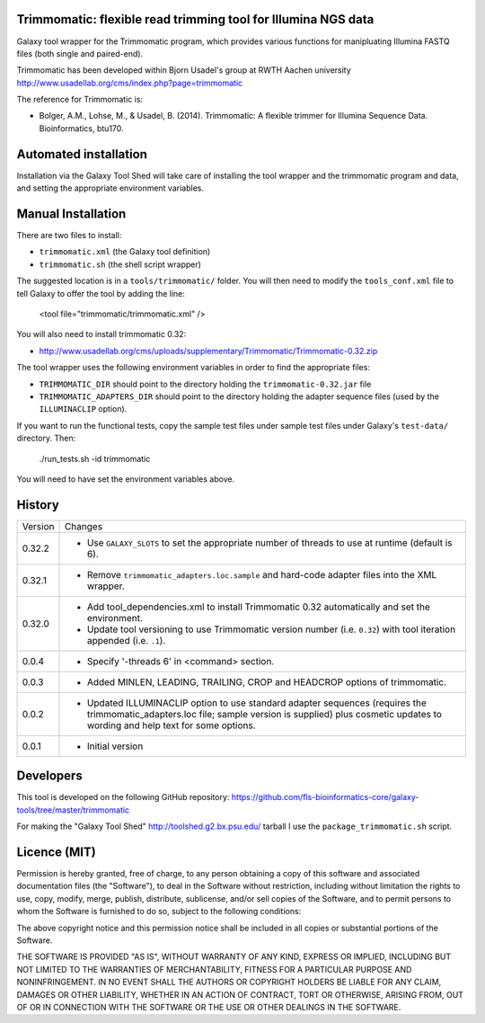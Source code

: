 Trimmomatic: flexible read trimming tool for Illumina NGS data
==============================================================

Galaxy tool wrapper for the Trimmomatic program, which provides various functions for
manipluating Illumina FASTQ files (both single and paired-end).

Trimmomatic has been developed within Bjorn Usadel's group at RWTH Aachen university
http://www.usadellab.org/cms/index.php?page=trimmomatic

The reference for Trimmomatic is:

- Bolger, A.M., Lohse, M., & Usadel, B. (2014). Trimmomatic: A flexible trimmer
  for Illumina Sequence Data. Bioinformatics, btu170.

Automated installation
======================

Installation via the Galaxy Tool Shed will take care of installing the tool wrapper
and the trimmomatic program and data, and setting the appropriate environment
variables.

Manual Installation
===================

There are two files to install:

- ``trimmomatic.xml`` (the Galaxy tool definition)
- ``trimmomatic.sh`` (the shell script wrapper)

The suggested location is in a ``tools/trimmomatic/`` folder. You will then
need to modify the ``tools_conf.xml`` file to tell Galaxy to offer the tool
by adding the line:

    <tool file="trimmomatic/trimmomatic.xml" />

You will also need to install trimmomatic 0.32:

- http://www.usadellab.org/cms/uploads/supplementary/Trimmomatic/Trimmomatic-0.32.zip

The tool wrapper uses the following environment variables in order to find the
appropriate files:

- ``TRIMMOMATIC_DIR`` should point to the directory holding the
  ``trimmomatic-0.32.jar`` file
- ``TRIMMOMATIC_ADAPTERS_DIR`` should point to the directory holding the adapter
  sequence files (used by the ``ILLUMINACLIP`` option).

If you want to run the functional tests, copy the sample test files under
sample test files under Galaxy's ``test-data/`` directory. Then:

    ./run_tests.sh -id trimmomatic

You will need to have set the environment variables above.

History
=======

========== ======================================================================
Version    Changes
---------- ----------------------------------------------------------------------
0.32.2     - Use ``GALAXY_SLOTS`` to set the appropriate number of threads to use
             at runtime (default is 6).
0.32.1     - Remove ``trimmomatic_adapters.loc.sample`` and hard-code adapter files
             into the XML wrapper.
0.32.0     - Add tool_dependencies.xml to install Trimmomatic 0.32 automatically and
             set the environment.
           - Update tool versioning to use Trimmomatic version number (i.e. ``0.32``)
             with tool iteration appended (i.e. ``.1``).
0.0.4      - Specify '-threads 6' in <command> section.
0.0.3      - Added MINLEN, LEADING, TRAILING, CROP and HEADCROP options of trimmomatic.
0.0.2      - Updated ILLUMINACLIP option to use standard adapter sequences (requires
             the trimmomatic_adapters.loc file; sample version is supplied) plus
             cosmetic updates to wording and help text for some options.
0.0.1      - Initial version
========== ======================================================================


Developers
==========

This tool is developed on the following GitHub repository:
https://github.com/fls-bioinformatics-core/galaxy-tools/tree/master/trimmomatic

For making the "Galaxy Tool Shed" http://toolshed.g2.bx.psu.edu/ tarball I use
the ``package_trimmomatic.sh`` script.


Licence (MIT)
=============

Permission is hereby granted, free of charge, to any person obtaining a copy
of this software and associated documentation files (the "Software"), to deal
in the Software without restriction, including without limitation the rights
to use, copy, modify, merge, publish, distribute, sublicense, and/or sell
copies of the Software, and to permit persons to whom the Software is
furnished to do so, subject to the following conditions:

The above copyright notice and this permission notice shall be included in
all copies or substantial portions of the Software.

THE SOFTWARE IS PROVIDED "AS IS", WITHOUT WARRANTY OF ANY KIND, EXPRESS OR
IMPLIED, INCLUDING BUT NOT LIMITED TO THE WARRANTIES OF MERCHANTABILITY,
FITNESS FOR A PARTICULAR PURPOSE AND NONINFRINGEMENT. IN NO EVENT SHALL THE
AUTHORS OR COPYRIGHT HOLDERS BE LIABLE FOR ANY CLAIM, DAMAGES OR OTHER
LIABILITY, WHETHER IN AN ACTION OF CONTRACT, TORT OR OTHERWISE, ARISING FROM,
OUT OF OR IN CONNECTION WITH THE SOFTWARE OR THE USE OR OTHER DEALINGS IN
THE SOFTWARE.
